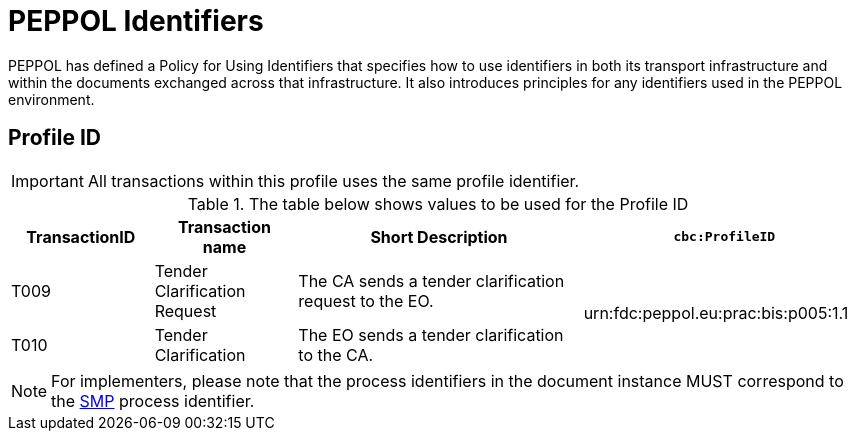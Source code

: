 
= PEPPOL Identifiers

PEPPOL has defined a Policy for Using Identifiers that specifies how to use identifiers in both its transport infrastructure and within the documents exchanged across that infrastructure. It also introduces principles for any identifiers used in the PEPPOL environment.

== Profile ID

[IMPORTANT]
All transactions within this profile uses the same profile identifier.

[cols="2*2,2*4", options="header"]
.The table below shows values to be used for the Profile ID
|===

| TransactionID
| Transaction name
| Short Description
| `cbc:ProfileID`

| T009
| Tender Clarification Request
| The CA sends a tender clarification request to the EO.
.2+.^| urn:fdc:peppol.eu:prac:bis:p005:1.1

| T010
| Tender Clarification
| The EO sends a tender clarification to the CA.

|===

[NOTE]
For implementers, please note that the process identifiers in the document instance MUST correspond to the http://docs.oasis-open.org/bdxr/bdx-smp/v1.0/cs03/bdx-smp-v1.0-cs03.pdf[SMP] process identifier.
